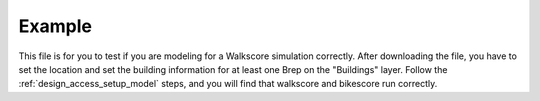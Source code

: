 
.. _design_access_example:

Example
=======

This file is for you to test if you are modeling for a Walkscore simulation correctly. After downloading the file, you have to set the location and set the building information for at least one Brep on the "Buildings" layer. Follow the :ref:`design_access_setup_model` steps, and you will find that walkscore and bikescore run correctly.

.. only:: html

   :download:`Walkscore_Example.3dm <./examples/Walkscore_Example.3dm>`

